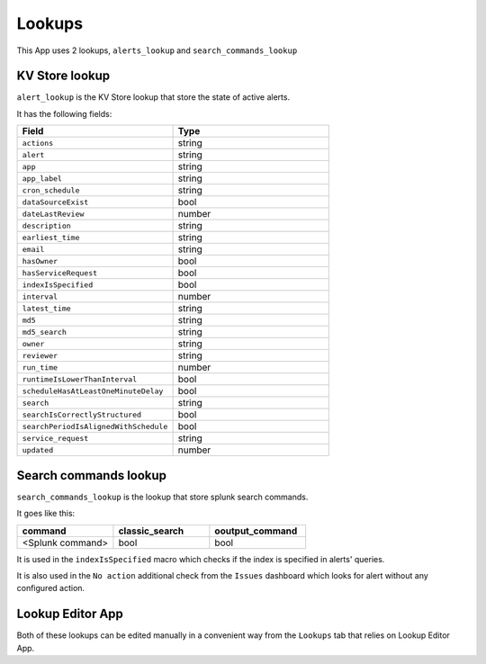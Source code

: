 Lookups
=======

This App uses 2 lookups, ``alerts_lookup`` and ``search_commands_lookup``

KV Store lookup
---------------

``alert_lookup`` is the KV Store lookup that store the state of active alerts.

It has the following fields:

.. list-table::
   :widths: 50 50
   :header-rows: 1

   * - Field
     - Type
   * - ``actions``
     - string
   * - ``alert``
     - string
   * - ``app``
     - string
   * - ``app_label``
     - string
   * - ``cron_schedule``
     - string
   * - ``dataSourceExist``
     - bool
   * - ``dateLastReview``
     - number
   * - ``description``
     - string
   * - ``earliest_time``
     - string
   * - ``email``
     - string
   * - ``hasOwner``
     - bool
   * - ``hasServiceRequest``
     - bool
   * - ``indexIsSpecified``
     - bool
   * - ``interval``
     - number
   * - ``latest_time``
     - string
   * - ``md5``
     - string
   * - ``md5_search``
     - string
   * - ``owner``
     - string
   * - ``reviewer``
     - string
   * - ``run_time``
     - number
   * - ``runtimeIsLowerThanInterval``
     - bool
   * - ``scheduleHasAtLeastOneMinuteDelay``
     - bool
   * - ``search``
     - string
   * - ``searchIsCorrectlyStructured``
     - bool
   * - ``searchPeriodIsAlignedWithSchedule``
     - bool
   * - ``service_request``
     - string
   * - ``updated``
     - number
     
Search commands lookup
----------------------

``search_commands_lookup`` is the lookup that store splunk search commands.

It goes like this:

.. list-table::
   :widths: 33 33 33
   :header-rows: 1

   * - command
     - classic_search
     - ooutput_command
   * - <Splunk command>
     - bool
     - bool

It is used in the ``indexIsSpecified`` macro which checks if the index is specified in alerts' queries.

It is also used in the ``No action`` additional check from the ``Issues`` dashboard which looks for alert without any configured action.

Lookup Editor App
-----------------

Both of these lookups can be edited manually in a convenient way from the ``Lookups`` tab that relies on Lookup Editor App.

